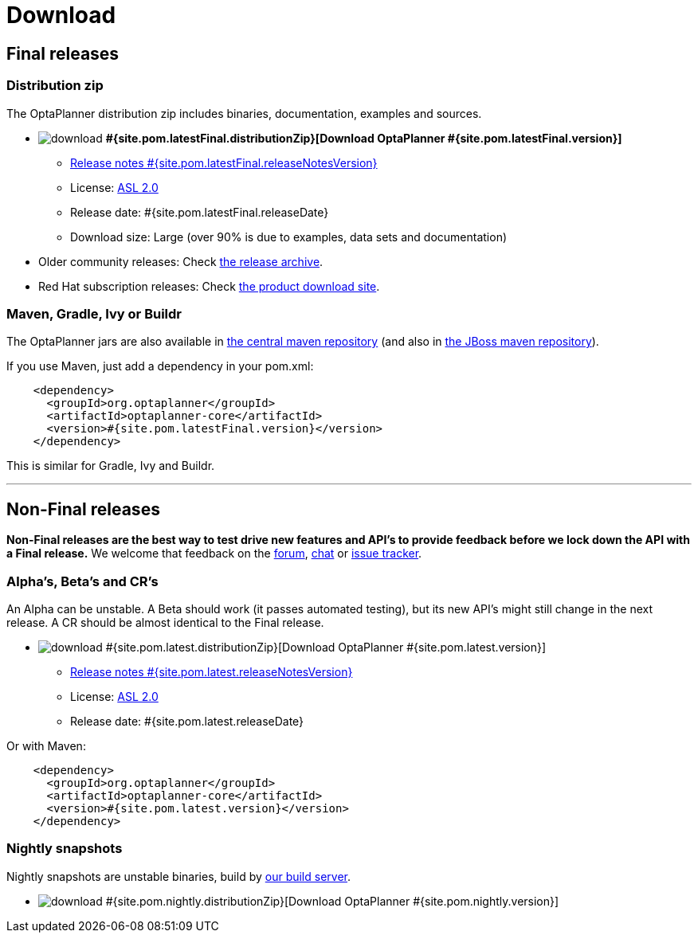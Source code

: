 = Download
:awestruct-layout: normalBase
:page-interpolate: true
:showtitle:

[[FinalReleases]]
== Final releases

=== Distribution zip

The OptaPlanner distribution zip includes binaries, documentation, examples and sources.

* image:download.png[] *#{site.pom.latestFinal.distributionZip}[Download OptaPlanner #{site.pom.latestFinal.version}]*
** link:releaseNotes/releaseNotes#{site.pom.latestFinal.releaseNotesVersion}.html[Release notes #{site.pom.latestFinal.releaseNotesVersion}]
** License: link:../code/license.html[ASL 2.0]
** Release date: +#{site.pom.latestFinal.releaseDate}+
** Download size: Large (over 90% is due to examples, data sets and documentation)

* Older community releases: Check http://download.jboss.org/drools/release/[the release archive].

* Red Hat subscription releases: Check https://access.redhat.com/downloads[the product download site].

=== Maven, Gradle, Ivy or Buildr

The OptaPlanner jars are also available in http://search.maven.org/#search|ga|1|org.optaplanner[the central maven repository]
(and also in https://repository.jboss.org/nexus/index.html#nexus-search;gav\~org.optaplanner\~\~\~\~[the JBoss maven repository]).

If you use Maven, just add a dependency in your +pom.xml+:

[source,xml]
----
    <dependency>
      <groupId>org.optaplanner</groupId>
      <artifactId>optaplanner-core</artifactId>
      <version>#{site.pom.latestFinal.version}</version>
    </dependency>
----

This is similar for Gradle, Ivy and Buildr.

'''

[[NonFinalReleases]]
== Non-Final releases

*Non-Final releases are the best way to test drive new features and API's
to provide feedback before we lock down the API with a Final release.*
We welcome that feedback on the link:../community/forum.html[forum], link:../community/chat.html[chat]
or link:../code/issueTracker.html[issue tracker].

[[AlphasBetasCRs]]
=== Alpha's, Beta's and CR's

An Alpha can be unstable.
A Beta should work (it passes automated testing), but its new API's might still change in the next release.
A CR should be almost identical to the Final release.

* image:download.png[] #{site.pom.latest.distributionZip}[Download OptaPlanner #{site.pom.latest.version}]
** link:releaseNotes/releaseNotes#{site.pom.latest.releaseNotesVersion}.html[Release notes #{site.pom.latest.releaseNotesVersion}]
** License: link:../code/license.html[ASL 2.0]
** Release date: +#{site.pom.latest.releaseDate}+

Or with Maven:

[source,xml]
----
    <dependency>
      <groupId>org.optaplanner</groupId>
      <artifactId>optaplanner-core</artifactId>
      <version>#{site.pom.latest.version}</version>
    </dependency>
----

[[NightlySnapshots]]
=== Nightly snapshots

Nightly snapshots are unstable binaries, build by link:../code/continuousIntegration.html[our build server].

* image:download.png[] #{site.pom.nightly.distributionZip}[Download OptaPlanner #{site.pom.nightly.version}]
